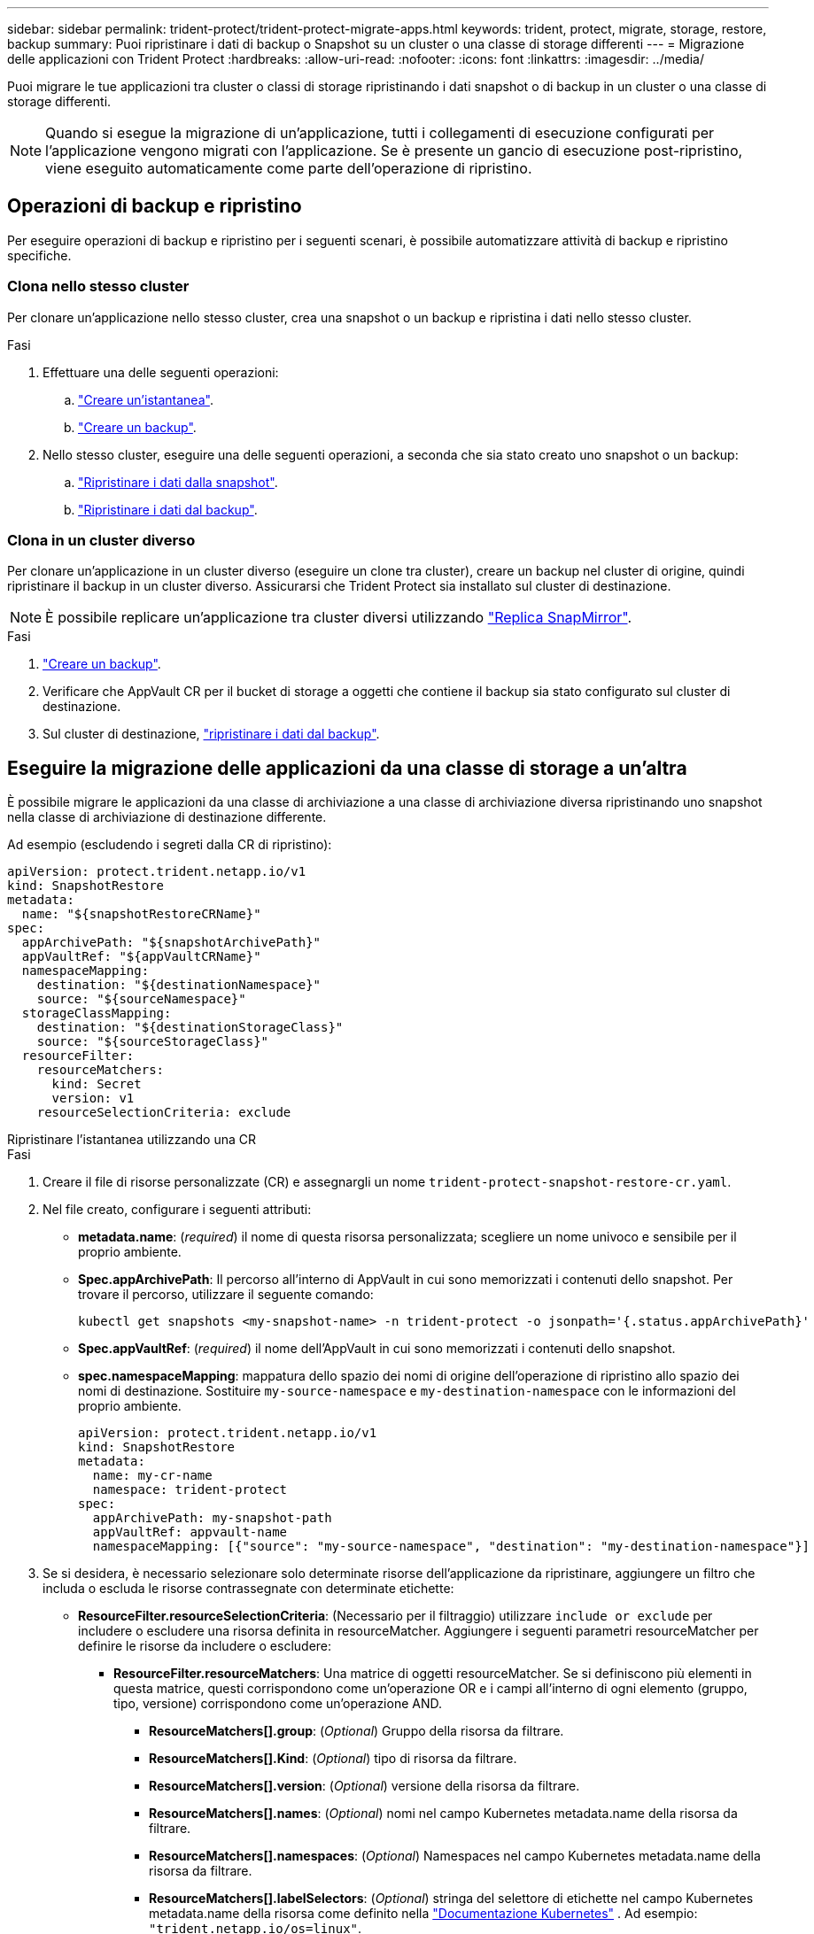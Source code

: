 ---
sidebar: sidebar 
permalink: trident-protect/trident-protect-migrate-apps.html 
keywords: trident, protect, migrate, storage, restore, backup 
summary: Puoi ripristinare i dati di backup o Snapshot su un cluster o una classe di storage differenti 
---
= Migrazione delle applicazioni con Trident Protect
:hardbreaks:
:allow-uri-read: 
:nofooter: 
:icons: font
:linkattrs: 
:imagesdir: ../media/


[role="lead"]
Puoi migrare le tue applicazioni tra cluster o classi di storage ripristinando i dati snapshot o di backup in un cluster o una classe di storage differenti.


NOTE: Quando si esegue la migrazione di un'applicazione, tutti i collegamenti di esecuzione configurati per l'applicazione vengono migrati con l'applicazione. Se è presente un gancio di esecuzione post-ripristino, viene eseguito automaticamente come parte dell'operazione di ripristino.



== Operazioni di backup e ripristino

Per eseguire operazioni di backup e ripristino per i seguenti scenari, è possibile automatizzare attività di backup e ripristino specifiche.



=== Clona nello stesso cluster

Per clonare un'applicazione nello stesso cluster, crea una snapshot o un backup e ripristina i dati nello stesso cluster.

.Fasi
. Effettuare una delle seguenti operazioni:
+
.. link:trident-protect-protect-apps.html#create-an-on-demand-snapshot["Creare un'istantanea"].
.. link:trident-protect-protect-apps.html#create-an-on-demand-backup["Creare un backup"].


. Nello stesso cluster, eseguire una delle seguenti operazioni, a seconda che sia stato creato uno snapshot o un backup:
+
.. link:trident-protect-restore-apps.html#restore-from-a-snapshot-to-a-different-namespace["Ripristinare i dati dalla snapshot"].
.. link:trident-protect-restore-apps.html#restore-from-a-backup-to-a-different-namespace["Ripristinare i dati dal backup"].






=== Clona in un cluster diverso

Per clonare un'applicazione in un cluster diverso (eseguire un clone tra cluster), creare un backup nel cluster di origine, quindi ripristinare il backup in un cluster diverso. Assicurarsi che Trident Protect sia installato sul cluster di destinazione.


NOTE: È possibile replicare un'applicazione tra cluster diversi utilizzando link:trident-protect-use-snapmirror-replication.html["Replica SnapMirror"].

.Fasi
. link:trident-protect-protect-apps.html#create-an-on-demand-backup["Creare un backup"].
. Verificare che AppVault CR per il bucket di storage a oggetti che contiene il backup sia stato configurato sul cluster di destinazione.
. Sul cluster di destinazione, link:trident-protect-restore-apps.html#restore-from-a-backup-to-a-different-namespace["ripristinare i dati dal backup"].




== Eseguire la migrazione delle applicazioni da una classe di storage a un'altra

È possibile migrare le applicazioni da una classe di archiviazione a una classe di archiviazione diversa ripristinando uno snapshot nella classe di archiviazione di destinazione differente.

Ad esempio (escludendo i segreti dalla CR di ripristino):

[source, yaml]
----
apiVersion: protect.trident.netapp.io/v1
kind: SnapshotRestore
metadata:
  name: "${snapshotRestoreCRName}"
spec:
  appArchivePath: "${snapshotArchivePath}"
  appVaultRef: "${appVaultCRName}"
  namespaceMapping:
    destination: "${destinationNamespace}"
    source: "${sourceNamespace}"
  storageClassMapping:
    destination: "${destinationStorageClass}"
    source: "${sourceStorageClass}"
  resourceFilter:
    resourceMatchers:
      kind: Secret
      version: v1
    resourceSelectionCriteria: exclude
----
[role="tabbed-block"]
====
.Ripristinare l'istantanea utilizzando una CR
--
.Fasi
. Creare il file di risorse personalizzate (CR) e assegnargli un nome `trident-protect-snapshot-restore-cr.yaml`.
. Nel file creato, configurare i seguenti attributi:
+
** *metadata.name*: (_required_) il nome di questa risorsa personalizzata; scegliere un nome univoco e sensibile per il proprio ambiente.
** *Spec.appArchivePath*: Il percorso all'interno di AppVault in cui sono memorizzati i contenuti dello snapshot. Per trovare il percorso, utilizzare il seguente comando:
+
[source, console]
----
kubectl get snapshots <my-snapshot-name> -n trident-protect -o jsonpath='{.status.appArchivePath}'
----
** *Spec.appVaultRef*: (_required_) il nome dell'AppVault in cui sono memorizzati i contenuti dello snapshot.
** *spec.namespaceMapping*: mappatura dello spazio dei nomi di origine dell'operazione di ripristino allo spazio dei nomi di destinazione. Sostituire `my-source-namespace` e `my-destination-namespace` con le informazioni del proprio ambiente.
+
[source, yaml]
----
apiVersion: protect.trident.netapp.io/v1
kind: SnapshotRestore
metadata:
  name: my-cr-name
  namespace: trident-protect
spec:
  appArchivePath: my-snapshot-path
  appVaultRef: appvault-name
  namespaceMapping: [{"source": "my-source-namespace", "destination": "my-destination-namespace"}]
----


. Se si desidera, è necessario selezionare solo determinate risorse dell'applicazione da ripristinare, aggiungere un filtro che includa o escluda le risorse contrassegnate con determinate etichette:
+
** *ResourceFilter.resourceSelectionCriteria*: (Necessario per il filtraggio) utilizzare `include or exclude` per includere o escludere una risorsa definita in resourceMatcher. Aggiungere i seguenti parametri resourceMatcher per definire le risorse da includere o escludere:
+
*** *ResourceFilter.resourceMatchers*: Una matrice di oggetti resourceMatcher. Se si definiscono più elementi in questa matrice, questi corrispondono come un'operazione OR e i campi all'interno di ogni elemento (gruppo, tipo, versione) corrispondono come un'operazione AND.
+
**** *ResourceMatchers[].group*: (_Optional_) Gruppo della risorsa da filtrare.
**** *ResourceMatchers[].Kind*: (_Optional_) tipo di risorsa da filtrare.
**** *ResourceMatchers[].version*: (_Optional_) versione della risorsa da filtrare.
**** *ResourceMatchers[].names*: (_Optional_) nomi nel campo Kubernetes metadata.name della risorsa da filtrare.
**** *ResourceMatchers[].namespaces*: (_Optional_) Namespaces nel campo Kubernetes metadata.name della risorsa da filtrare.
**** *ResourceMatchers[].labelSelectors*: (_Optional_) stringa del selettore di etichette nel campo Kubernetes metadata.name della risorsa come definito nella https://kubernetes.io/docs/concepts/overview/working-with-objects/labels/#label-selectors["Documentazione Kubernetes"^] . Ad esempio: `"trident.netapp.io/os=linux"`.
+
Ad esempio:

+
[source, yaml]
----
spec:
  resourceFilter:
    resourceSelectionCriteria: "include"
    resourceMatchers:
      - group: my-resource-group-1
        kind: my-resource-kind-1
        version: my-resource-version-1
        names: ["my-resource-names"]
        namespaces: ["my-resource-namespaces"]
        labelSelectors: ["trident.netapp.io/os=linux"]
      - group: my-resource-group-2
        kind: my-resource-kind-2
        version: my-resource-version-2
        names: ["my-resource-names"]
        namespaces: ["my-resource-namespaces"]
        labelSelectors: ["trident.netapp.io/os=linux"]
----






. Dopo aver popolato il `trident-protect-snapshot-restore-cr.yaml` file con i valori corretti, applicare la CR:
+
[source, console]
----
kubectl apply -f trident-protect-snapshot-restore-cr.yaml
----


--
.Ripristinare la snapshot utilizzando la CLI
--
.Fasi
. Ripristinare lo snapshot in uno spazio dei nomi diverso, sostituendo i valori tra parentesi con le informazioni provenienti dall'ambiente.
+
** L' `snapshot`argomento utilizza uno spazio dei nomi e un nome snapshot nel formato `<namespace>/<name>`.
** L' `namespace-mapping`argomento utilizza spazi dei nomi separati da due punti per mappare gli spazi dei nomi di origine agli spazi dei nomi di destinazione corretti nel formato `source1:dest1,source2:dest2`.
+
Ad esempio:

+
[source, console]
----
tridentctl protect create snapshotrestore <my_restore_name> --snapshot <namespace/snapshot_to_restore> --namespace-mapping <source_to_destination_namespace_mapping>
----




--
====
